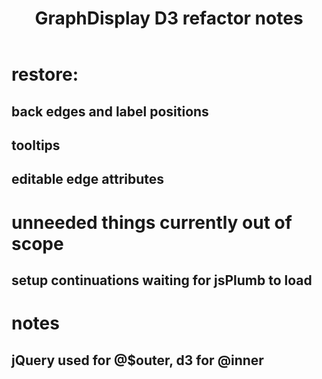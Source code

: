 #+TITLE: GraphDisplay D3 refactor notes

* restore:
** back edges and label positions
** tooltips
** editable edge attributes

* unneeded things currently out of scope
** setup continuations waiting for jsPlumb to load

* notes
** jQuery used for @$outer, d3 for @inner
